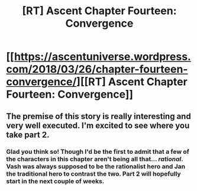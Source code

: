#+TITLE: [RT] Ascent Chapter Fourteen: Convergence

* [[https://ascentuniverse.wordpress.com/2018/03/26/chapter-fourteen-convergence/][[RT] Ascent Chapter Fourteen: Convergence]]
:PROPERTIES:
:Author: TheUtilitaria
:Score: 6
:DateUnix: 1522085850.0
:DateShort: 2018-Mar-26
:END:

** The premise of this story is really interesting and very well executed. I'm excited to see where you take part 2.
:PROPERTIES:
:Author: TheIcedJava
:Score: 3
:DateUnix: 1522130677.0
:DateShort: 2018-Mar-27
:END:

*** Glad you think so! Though I'd be the first to admit that a few of the characters in this chapter aren't being all that... /rational/. Vash was always supposed to be the rationalist hero and Jan the traditional hero to contrast the two. Part 2 will hopefully start in the next couple of weeks.
:PROPERTIES:
:Author: TheUtilitaria
:Score: 2
:DateUnix: 1522403183.0
:DateShort: 2018-Mar-30
:END:
